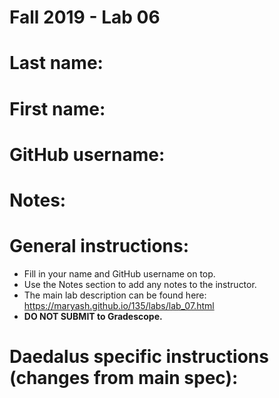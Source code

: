 * Fall 2019 - Lab 06

* Last name:

* First name:


* GitHub username:

* Notes:


* General instructions:
- Fill in your name and GitHub username on top.
- Use the Notes section to add any notes to the instructor.
- The main lab description can be found here:
  https://maryash.github.io/135/labs/lab_07.html 
- *DO NOT SUBMIT to Gradescope.*

* Daedalus specific instructions (changes from main spec):


